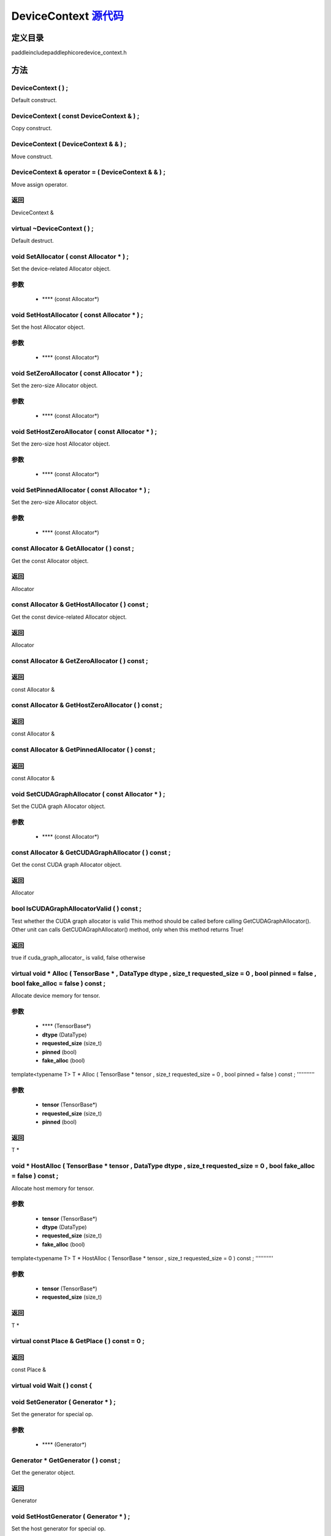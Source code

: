 .. _cn_api_DeviceContext:

DeviceContext `源代码 <https://github.com/PaddlePaddle/Paddle/blob/develop/paddle\include\paddle\phi\core\device_context.h>`_
-------------------------------

.. cpp:class:: DeviceContext
 DeviceContext provides device-related interfaces. All kernels must access the interfaces provided by the backend through DeviceContext.


定义目录
:::::::::::::::::::::
paddle\include\paddle\phi\core\device_context.h

方法
:::::::::::::::::::::

DeviceContext ( ) ;
'''''''''''
Default construct.



DeviceContext ( const DeviceContext & ) ;
'''''''''''
Copy construct.



DeviceContext ( DeviceContext & & ) ;
'''''''''''
Move construct.



DeviceContext & operator = ( DeviceContext & & ) ;
'''''''''''
Move assign operator.



**返回**
'''''''''''
DeviceContext &

virtual ~DeviceContext ( ) ;
'''''''''''
Default destruct.



void SetAllocator ( const Allocator * ) ;
'''''''''''
Set the device-related Allocator object. 

**参数**
'''''''''''
	- **** (const Allocator*)

void SetHostAllocator ( const Allocator * ) ;
'''''''''''
Set the host Allocator object. 

**参数**
'''''''''''
	- **** (const Allocator*)

void SetZeroAllocator ( const Allocator * ) ;
'''''''''''
Set the zero-size Allocator object. 

**参数**
'''''''''''
	- **** (const Allocator*)

void SetHostZeroAllocator ( const Allocator * ) ;
'''''''''''
Set the zero-size host Allocator object. 

**参数**
'''''''''''
	- **** (const Allocator*)

void SetPinnedAllocator ( const Allocator * ) ;
'''''''''''
Set the zero-size Allocator object. 

**参数**
'''''''''''
	- **** (const Allocator*)

const Allocator & GetAllocator ( ) const ;
'''''''''''
Get the const Allocator object. 


**返回**
'''''''''''
Allocator


const Allocator & GetHostAllocator ( ) const ;
'''''''''''
Get the const device-related Allocator object. 


**返回**
'''''''''''
Allocator


const Allocator & GetZeroAllocator ( ) const ;
'''''''''''



**返回**
'''''''''''
const Allocator &

const Allocator & GetHostZeroAllocator ( ) const ;
'''''''''''



**返回**
'''''''''''
const Allocator &

const Allocator & GetPinnedAllocator ( ) const ;
'''''''''''



**返回**
'''''''''''
const Allocator &

void SetCUDAGraphAllocator ( const Allocator * ) ;
'''''''''''
Set the CUDA graph Allocator object. 

**参数**
'''''''''''
	- **** (const Allocator*)

const Allocator & GetCUDAGraphAllocator ( ) const ;
'''''''''''
Get the const CUDA graph Allocator object. 


**返回**
'''''''''''
Allocator


bool IsCUDAGraphAllocatorValid ( ) const ;
'''''''''''
Test whether the CUDA graph allocator is valid This method should be called before calling GetCUDAGraphAllocator(). Other unit can calls GetCUDAGraphAllocator() method, only when this method returns True! 


**返回**
'''''''''''
true if cuda_graph_allocator_ is valid, false otherwise


virtual void * Alloc ( TensorBase * , DataType dtype , size_t requested_size = 0 , bool pinned = false , bool fake_alloc = false ) const ;
'''''''''''
Allocate device memory for tensor.


**参数**
'''''''''''
	- **** (TensorBase*)
	- **dtype** (DataType)
	- **requested_size** (size_t)
	- **pinned** (bool)
	- **fake_alloc** (bool)

template<typename T>
T * Alloc ( TensorBase * tensor , size_t requested_size = 0 , bool pinned = false ) const ;
'''''''''''


**参数**
'''''''''''
	- **tensor** (TensorBase*)
	- **requested_size** (size_t)
	- **pinned** (bool)

**返回**
'''''''''''
T *

void * HostAlloc ( TensorBase * tensor , DataType dtype , size_t requested_size = 0 , bool fake_alloc = false ) const ;
'''''''''''
Allocate host memory for tensor.


**参数**
'''''''''''
	- **tensor** (TensorBase*)
	- **dtype** (DataType)
	- **requested_size** (size_t)
	- **fake_alloc** (bool)

template<typename T>
T * HostAlloc ( TensorBase * tensor , size_t requested_size = 0 ) const ;
'''''''''''


**参数**
'''''''''''
	- **tensor** (TensorBase*)
	- **requested_size** (size_t)

**返回**
'''''''''''
T *

virtual const Place & GetPlace ( ) const = 0 ;
'''''''''''



**返回**
'''''''''''
const Place &

virtual void Wait ( ) const {
'''''''''''



void SetGenerator ( Generator * ) ;
'''''''''''
Set the generator for special op. 

**参数**
'''''''''''
	- **** (Generator*)

Generator * GetGenerator ( ) const ;
'''''''''''
Get the generator object. 


**返回**
'''''''''''
Generator


void SetHostGenerator ( Generator * ) ;
'''''''''''
Set the host generator for special op. 

**参数**
'''''''''''
	- **** (Generator*)

Generator * GetHostGenerator ( ) const ;
'''''''''''
Get the host generator object. 


**返回**
'''''''''''
Generator


TypeInfo<DeviceContext> type_info ( ) const {
'''''''''''
Return the type information of the derived class to supportsafely downcast in non-rtti environment. 


**返回**
'''''''''''
The type information of the derived class.


void SetCommContext ( distributed::CommContext * comm_context ) ;
'''''''''''
Set the comm context point. 

**参数**
'''''''''''
	- **comm_context** (distributed::CommContext*)

distributed::CommContext * GetCommContext ( ) const ;
'''''''''''
Get the comm context point. 


**返回**
'''''''''''
comm context point


